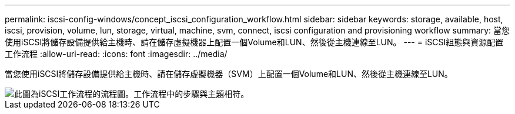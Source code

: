 ---
permalink: iscsi-config-windows/concept_iscsi_configuration_workflow.html 
sidebar: sidebar 
keywords: storage, available, host, iscsi, provision, volume, lun, storage, virtual, machine, svm, connect, iscsi configuration and provisioning workflow 
summary: 當您使用iSCSI將儲存設備提供給主機時、請在儲存虛擬機器上配置一個Volume和LUN、然後從主機連線至LUN。 
---
= iSCSI組態與資源配置工作流程
:allow-uri-read: 
:icons: font
:imagesdir: ../media/


[role="lead"]
當您使用iSCSI將儲存設備提供給主機時、請在儲存虛擬機器（SVM）上配置一個Volume和LUN、然後從主機連線至LUN。

image::../media/iscsi_windows_workflow.png[此圖為iSCSI工作流程的流程圖。工作流程中的步驟與主題相符。]
